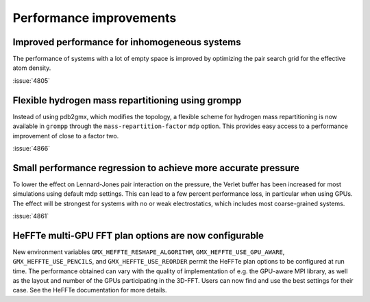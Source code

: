 Performance improvements
^^^^^^^^^^^^^^^^^^^^^^^^

.. Note to developers!
   Please use """"""" to underline the individual entries for fixed issues in the subfolders,
   otherwise the formatting on the webpage is messed up.
   Also, please use the syntax :issue:`number` to reference issues on GitLab, without
   a space between the colon and number!

Improved performance for inhomogeneous systems
""""""""""""""""""""""""""""""""""""""""""""""

The performance of systems with a lot of empty space is improved
by optimizing the pair search grid for the effective atom density.

:issue:`4805`

Flexible hydrogen mass repartitioning using grompp
""""""""""""""""""""""""""""""""""""""""""""""""""

Instead of using pdb2gmx, which modifies the topology, a flexible
scheme for hydrogen mass repartitioning is now available in ``grompp``
through the ``mass-repartition-factor`` ``mdp`` option. This provides
easy access to a performance improvement of close to a factor two.

:issue:`4866`

Small performance regression to achieve more accurate pressure
""""""""""""""""""""""""""""""""""""""""""""""""""""""""""""""

To lower the effect on Lennard-Jones pair interaction on the pressure,
the Verlet buffer has been increased for most simulations using default mdp settings.
This can lead to a few percent performance loss, in particular when using GPUs.
The effect will be strongest for systems with no or weak electrostatics,
which includes most coarse-grained systems.

:issue:`4861`
       
HeFFTe multi-GPU FFT plan options are now configurable
""""""""""""""""""""""""""""""""""""""""""""""""""""""

New environment variables ``GMX_HEFFTE_RESHAPE_ALGORITHM``,
``GMX_HEFFTE_USE_GPU_AWARE``, ``GMX_HEFFTE_USE_PENCILS``, and
``GMX_HEFFTE_USE_REORDER`` permit the HeFFTe plan options to be
configured at run time. The performance obtained can vary with the
quality of implementation of e.g. the GPU-aware MPI library, as well
as the layout and number of the GPUs participating in the 3D-FFT.
Users can now find and use the best settings for their case. See
the HeFFTe documentation for more details.

